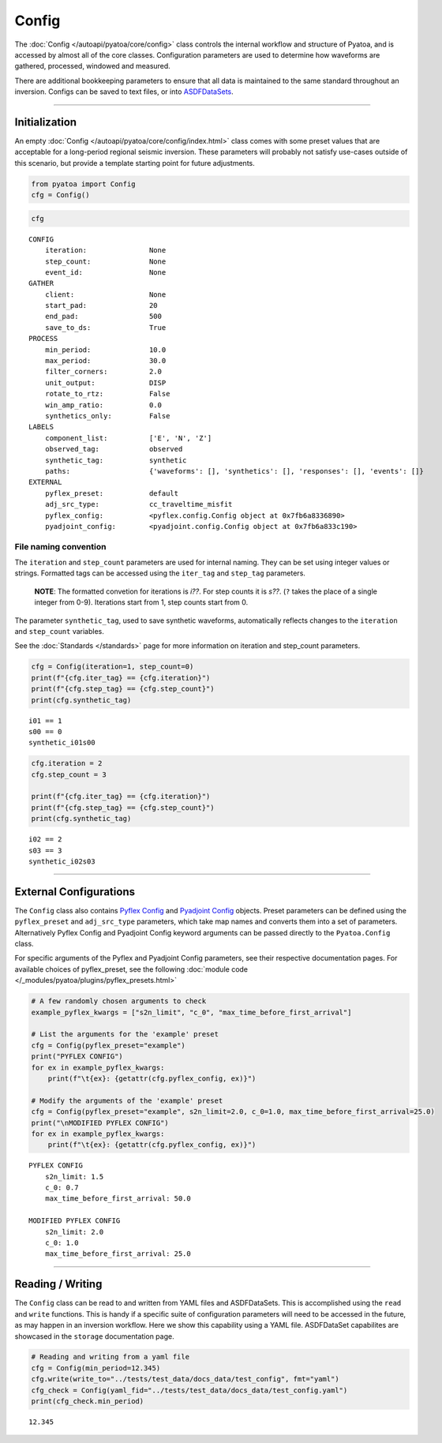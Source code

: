 Config
======

The :doc:`Config </autoapi/pyatoa/core/config>` class controls the internal workflow and structure of Pyatoa, and is accessed by almost all of the core classes. Configuration parameters are used to determine how waveforms are gathered, processed, windowed and measured. 

There are additional bookkeeping parameters to ensure that all data is
maintained to the same standard throughout an inversion. Configs can be
saved to text files, or into
`ASDFDataSets <https://seismicdata.github.io/pyasdf/asdf_data_set.html>`__.

--------------

Initialization
--------------

An empty :doc:`Config </autoapi/pyatoa/core/config/index.html>` class comes with some preset values that are acceptable for a long-period regional seismic inversion. These parameters will probably not satisfy use-cases outside of this scenario, but provide a template starting point for future adjustments.

.. code:: ipython3

    from pyatoa import Config
    cfg = Config()

.. code:: ipython3

    cfg




.. parsed-literal::

    CONFIG
        iteration:               None
        step_count:              None
        event_id:                None
    GATHER
        client:                  None
        start_pad:               20
        end_pad:                 500
        save_to_ds:              True
    PROCESS
        min_period:              10.0
        max_period:              30.0
        filter_corners:          2.0
        unit_output:             DISP
        rotate_to_rtz:           False
        win_amp_ratio:           0.0
        synthetics_only:         False
    LABELS
        component_list:          ['E', 'N', 'Z']
        observed_tag:            observed
        synthetic_tag:           synthetic
        paths:                   {'waveforms': [], 'synthetics': [], 'responses': [], 'events': []}
    EXTERNAL
        pyflex_preset:           default
        adj_src_type:            cc_traveltime_misfit
        pyflex_config:           <pyflex.config.Config object at 0x7fb6a8336890>
        pyadjoint_config:        <pyadjoint.config.Config object at 0x7fb6a833c190>



File naming convention
~~~~~~~~~~~~~~~~~~~~~~

The ``iteration`` and ``step_count`` parameters are used for internal
naming. They can be set using integer values or strings. Formatted tags
can be accessed using the ``iter_tag`` and ``step_tag`` parameters.

   **NOTE**: The formatted convetion for iterations is *i??*. For step
   counts it is *s??*. (``?`` takes the place of a single integer from
   0-9). Iterations start from 1, step counts start from 0.

The parameter ``synthetic_tag``, used to save synthetic waveforms,
automatically reflects changes to the ``iteration`` and ``step_count``
variables.

See the :doc:`Standards </standards>` page for more information on iteration and step_count parameters.

.. code:: ipython3

    cfg = Config(iteration=1, step_count=0)
    print(f"{cfg.iter_tag} == {cfg.iteration}")
    print(f"{cfg.step_tag} == {cfg.step_count}")
    print(cfg.synthetic_tag)


.. parsed-literal::

    i01 == 1
    s00 == 0
    synthetic_i01s00


.. code:: ipython3

    cfg.iteration = 2
    cfg.step_count = 3
    
    print(f"{cfg.iter_tag} == {cfg.iteration}")
    print(f"{cfg.step_tag} == {cfg.step_count}")
    print(cfg.synthetic_tag)


.. parsed-literal::

    i02 == 2
    s03 == 3
    synthetic_i02s03


--------------

External Configurations
-----------------------

The ``Config`` class also contains `Pyflex
Config <http://krischer.github.io/pyflex/#config-object>`__ and
`Pyadjoint
Config <https://github.com/krischer/pyadjoint/blob/master/src/pyadjoint/config.py>`__
objects. Preset parameters can be defined using the ``pyflex_preset``
and ``adj_src_type`` parameters, which take map names and converts them
into a set of parameters. Alternatively Pyflex Config and Pyadjoint
Config keyword arguments can be passed directly to the ``Pyatoa.Config``
class.

For specific arguments of the Pyflex and Pyadjoint Config parameters, see their respective documentation pages. For available choices of pyflex_preset, see the following :doc:`module code </_modules/pyatoa/plugins/pyflex_presets.html>`

.. code:: ipython3

    # A few randomly chosen arguments to check
    example_pyflex_kwargs = ["s2n_limit", "c_0", "max_time_before_first_arrival"]
    
    # List the arguments for the 'example' preset
    cfg = Config(pyflex_preset="example")
    print("PYFLEX CONFIG")
    for ex in example_pyflex_kwargs:
        print(f"\t{ex}: {getattr(cfg.pyflex_config, ex)}")
    
    # Modify the arguments of the 'example' preset
    cfg = Config(pyflex_preset="example", s2n_limit=2.0, c_0=1.0, max_time_before_first_arrival=25.0)
    print("\nMODIFIED PYFLEX CONFIG")
    for ex in example_pyflex_kwargs:
        print(f"\t{ex}: {getattr(cfg.pyflex_config, ex)}")


.. parsed-literal::

    PYFLEX CONFIG
    	s2n_limit: 1.5
    	c_0: 0.7
    	max_time_before_first_arrival: 50.0
    
    MODIFIED PYFLEX CONFIG
    	s2n_limit: 2.0
    	c_0: 1.0
    	max_time_before_first_arrival: 25.0


--------------

Reading / Writing
-----------------

The ``Config`` class can be read to and written from YAML files and
ASDFDataSets. This is accomplished using the ``read`` and ``write``
functions. This is handy if a specific suite of configuration parameters
will need to be accessed in the future, as may happen in an inversion
workflow. Here we show this capability using a YAML file. ASDFDataSet
capabilites are showcased in the ``storage`` documentation page.

.. code:: ipython3

    # Reading and writing from a yaml file
    cfg = Config(min_period=12.345)
    cfg.write(write_to="../tests/test_data/docs_data/test_config", fmt="yaml")
    cfg_check = Config(yaml_fid="../tests/test_data/docs_data/test_config.yaml")
    print(cfg_check.min_period)


.. parsed-literal::

    12.345


